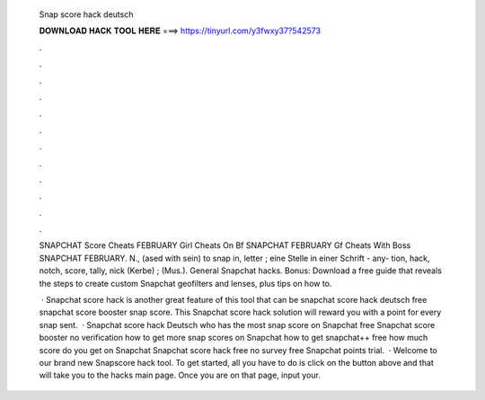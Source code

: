   Snap score hack deutsch
  
  
  
  𝐃𝐎𝐖𝐍𝐋𝐎𝐀𝐃 𝐇𝐀𝐂𝐊 𝐓𝐎𝐎𝐋 𝐇𝐄𝐑𝐄 ===> https://tinyurl.com/y3fwxy37?542573
  
  
  
  .
  
  
  
  .
  
  
  
  .
  
  
  
  .
  
  
  
  .
  
  
  
  .
  
  
  
  .
  
  
  
  .
  
  
  
  .
  
  
  
  .
  
  
  
  .
  
  
  
  .
  
  SNAPCHAT Score  Cheats FEBRUARY Girl Cheats On Bf SNAPCHAT FEBRUARY Gf Cheats With Boss SNAPCHAT FEBRUARY. N., (ased with sein) to snap in, letter ; eine Stelle in einer Schrift - any- tion, hack, notch, score, tally, nick (Kerbe) ; (Mus.). General Snapchat hacks. Bonus: Download a free guide that reveals the steps to create custom Snapchat geofilters and lenses, plus tips on how to.
  
   · Snapchat score hack is another great feature of this tool that can be snapchat score hack deutsch free snapchat score booster snap score. This Snapchat score hack solution will reward you with a point for every snap sent.  · Snapchat score hack Deutsch who has the most snap score on Snapchat free Snapchat score booster no verification how to get more snap scores on Snapchat how to get snapchat++ free how much score do you get on Snapchat Snapchat score hack free no survey free Snapchat points trial.  · Welcome to our brand new Snapscore hack tool. To get started, all you have to do is click on the button above and that will take you to the hacks main page. Once you are on that page, input your.
